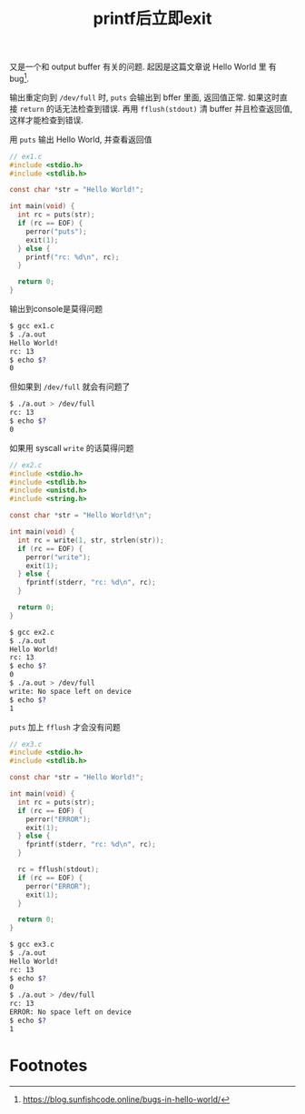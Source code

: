 #+title: printf后立即exit

又是一个和 output buffer 有关的问题.  起因是这篇文章说 Hello World 里
有 bug[fn:1].

输出重定向到 =/dev/full= 时, =puts= 会输出到 bffer 里面, 返回值正常.
如果这时直接 =return= 的话无法检查到错误.  再用 =fflush(stdout)= 清
buffer 并且检查返回值, 这样才能检查到错误.

用 =puts= 输出 Hello World, 并查看返回值
#+begin_src c
  // ex1.c
  #include <stdio.h>
  #include <stdlib.h>

  const char *str = "Hello World!";

  int main(void) {
    int rc = puts(str);
    if (rc == EOF) {
      perror("puts");
      exit(1);
    } else {
      printf("rc: %d\n", rc);
    }

    return 0;
  }
#+end_src

输出到console是莫得问题
#+begin_src bash
  $ gcc ex1.c
  $ ./a.out
  Hello World!
  rc: 13
  $ echo $?
  0
#+end_src

但如果到 =/dev/full= 就会有问题了
#+begin_src bash
  $ ./a.out > /dev/full
  rc: 13
  $ echo $?
  0
#+end_src

如果用 syscall =write= 的话莫得问题

#+begin_src c
  // ex2.c
  #include <stdio.h>
  #include <stdlib.h>
  #include <unistd.h>
  #include <string.h>

  const char *str = "Hello World!\n";

  int main(void) {
    int rc = write(1, str, strlen(str));
    if (rc == EOF) {
      perror("write");
      exit(1);
    } else {
      fprintf(stderr, "rc: %d\n", rc);
    }

    return 0;
  }
#+end_src

#+begin_src bash
  $ gcc ex2.c
  $ ./a.out
  Hello World!
  rc: 13
  $ echo $?
  0
  $ ./a.out > /dev/full
  write: No space left on device
  $ echo $?
  1
#+end_src

=puts= 加上 =fflush= 才会没有问题

#+begin_src c
  // ex3.c
  #include <stdio.h>
  #include <stdlib.h>

  const char *str = "Hello World!";

  int main(void) {
    int rc = puts(str);
    if (rc == EOF) {
      perror("ERROR");
      exit(1);
    } else {
      fprintf(stderr, "rc: %d\n", rc);
    }

    rc = fflush(stdout);
    if (rc == EOF) {
      perror("ERROR");
      exit(1);
    }

    return 0;
  }
#+end_src

#+begin_src bash
  $ gcc ex3.c
  $ ./a.out
  Hello World!
  rc: 13
  $ echo $?
  0
  $ ./a.out > /dev/full
  rc: 13
  ERROR: No space left on device
  $ echo $?
  1
#+end_src


* Footnotes

[fn:1] https://blog.sunfishcode.online/bugs-in-hello-world/
